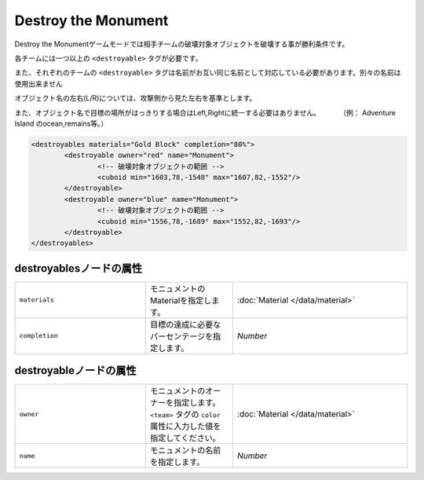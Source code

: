 Destroy the Monument
======================

Destroy the Monumentゲームモードでは相手チームの破壊対象オブジェクトを破壊する事が勝利条件です。

各チームには一つ以上の ``<destroyable>`` タグが必要です。

また、それぞれのチームの ``<destroyable>`` タグは名前がお互い同じ名前として対応している必要があります。別々の名前は使用出来ません

オブジェクト名の左右(L/R)については、攻撃側から見た左右を基準とします。

また、オブジェクト名で目標の場所がはっきりする場合はLeft,Rightに統一する必要はありません。 　　　（例： Adventure Island のocean,remains等。）

.. code-block:: xml

	<destroyables materials="Gold Block" completion="80%">
		<destroyable owner="red" name="Monument">
			<!-- 破壊対象オブジェクトの範囲 -->
			<cuboid min="1603,78,-1548" max="1607,82,-1552"/>
		</destroyable>
		<destroyable owner="blue" name="Monument">
			<!-- 破壊対象オブジェクトの範囲 -->
			<cuboid min="1556,78,-1689" max="1552,82,-1693"/>
		</destroyable>
	</destroyables>

destroyablesノードの属性
^^^^^^^^^^^^^^^^^^^^^^^^

.. csv-table:: 
    :widths: 15, 10, 20

    "``materials``", モニュメントのMaterialを指定します。, ":doc:`Material </data/material>`"
    "``completion``", 目標の達成に必要なパーセンテージを指定します。, "`Number`"

destroyableノードの属性
^^^^^^^^^^^^^^^^^^^^^^^^
.. csv-table:: 
    :widths: 15, 10, 20

    "``owner``", モニュメントのオーナーを指定します。 ``<team>`` タグの ``color`` 属性に入力した値を指定してください。, ":doc:`Material </data/material>`"
    "``name``", モニュメントの名前を指定します。, "`Number`"